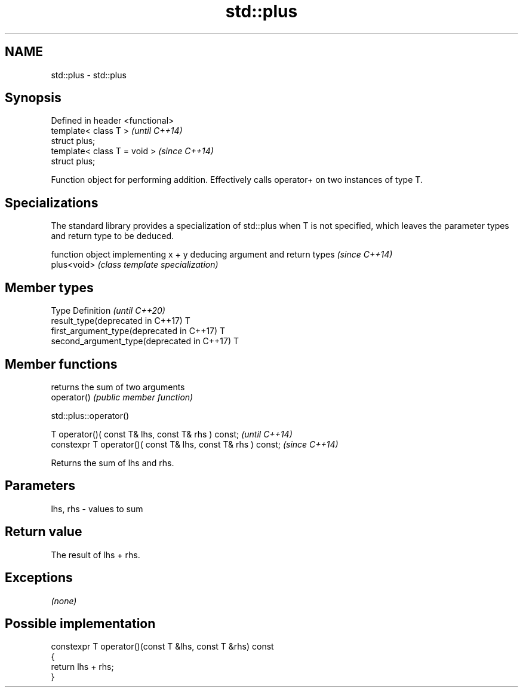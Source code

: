 .TH std::plus 3 "2020.03.24" "http://cppreference.com" "C++ Standard Libary"
.SH NAME
std::plus \- std::plus

.SH Synopsis

  Defined in header <functional>
  template< class T >             \fI(until C++14)\fP
  struct plus;
  template< class T = void >      \fI(since C++14)\fP
  struct plus;

  Function object for performing addition. Effectively calls operator+ on two instances of type T.

.SH Specializations


  The standard library provides a specialization of std::plus when T is not specified, which leaves the parameter types and return type to be deduced.

             function object implementing x + y deducing argument and return types                                                                     \fI(since C++14)\fP
  plus<void> \fI(class template specialization)\fP




.SH Member types


  Type                                      Definition \fI(until C++20)\fP
  result_type(deprecated in C++17)          T
  first_argument_type(deprecated in C++17)  T
  second_argument_type(deprecated in C++17) T



.SH Member functions


             returns the sum of two arguments
  operator() \fI(public member function)\fP


   std::plus::operator()


  T operator()( const T& lhs, const T& rhs ) const;            \fI(until C++14)\fP
  constexpr T operator()( const T& lhs, const T& rhs ) const;  \fI(since C++14)\fP

  Returns the sum of lhs and rhs.

.SH Parameters


  lhs, rhs - values to sum


.SH Return value

  The result of lhs + rhs.

.SH Exceptions

  \fI(none)\fP

.SH Possible implementation



    constexpr T operator()(const T &lhs, const T &rhs) const
    {
        return lhs + rhs;
    }





